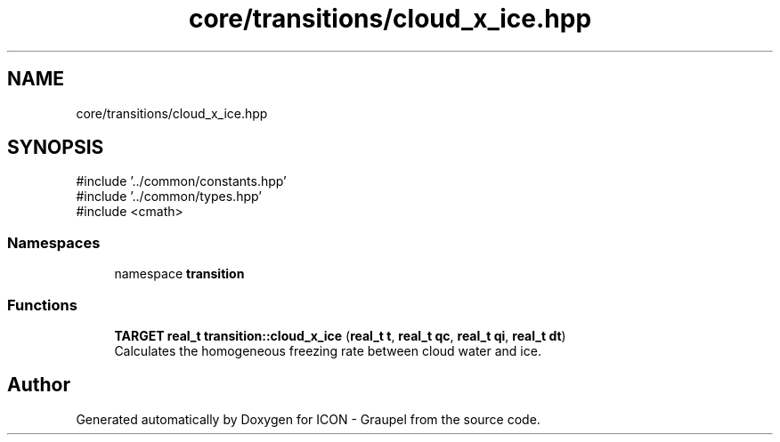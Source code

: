 .TH "core/transitions/cloud_x_ice.hpp" 3 "Version NTU_v1.0" "ICON - Graupel" \" -*- nroff -*-
.ad l
.nh
.SH NAME
core/transitions/cloud_x_ice.hpp
.SH SYNOPSIS
.br
.PP
\fR#include '\&.\&./common/constants\&.hpp'\fP
.br
\fR#include '\&.\&./common/types\&.hpp'\fP
.br
\fR#include <cmath>\fP
.br

.SS "Namespaces"

.in +1c
.ti -1c
.RI "namespace \fBtransition\fP"
.br
.in -1c
.SS "Functions"

.in +1c
.ti -1c
.RI "\fBTARGET\fP \fBreal_t\fP \fBtransition::cloud_x_ice\fP (\fBreal_t\fP \fBt\fP, \fBreal_t\fP \fBqc\fP, \fBreal_t\fP \fBqi\fP, \fBreal_t\fP \fBdt\fP)"
.br
.RI "Calculates the homogeneous freezing rate between cloud water and ice\&. "
.in -1c
.SH "Author"
.PP 
Generated automatically by Doxygen for ICON - Graupel from the source code\&.
